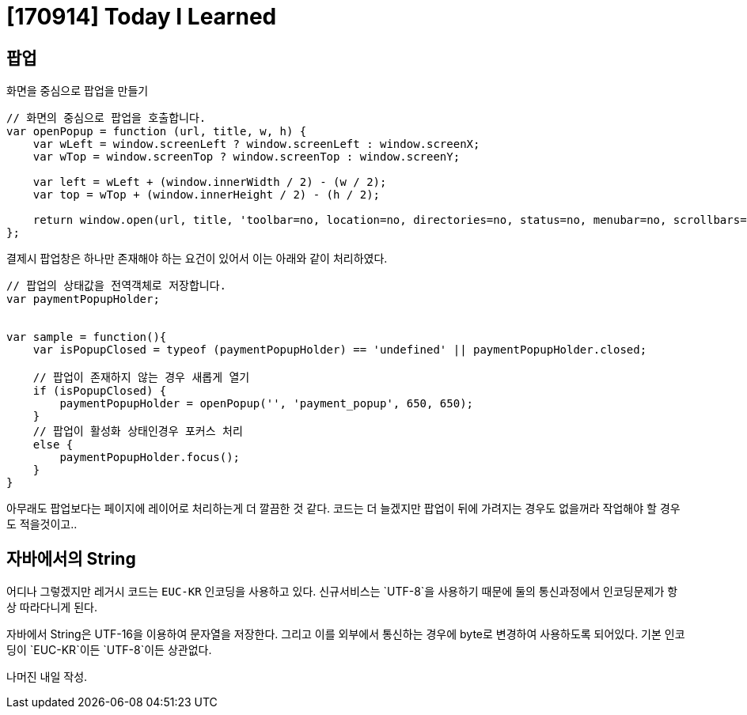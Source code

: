 # [170914] Today I Learned

## 팝업

화면을 중심으로 팝업을 만들기

[source, javascript]
----
// 화면의 중심으로 팝업을 호출합니다.
var openPopup = function (url, title, w, h) {
    var wLeft = window.screenLeft ? window.screenLeft : window.screenX;
    var wTop = window.screenTop ? window.screenTop : window.screenY;

    var left = wLeft + (window.innerWidth / 2) - (w / 2);
    var top = wTop + (window.innerHeight / 2) - (h / 2);

    return window.open(url, title, 'toolbar=no, location=no, directories=no, status=no, menubar=no, scrollbars=no, resizable=no, copyhistory=no, width=' + w + ', height=' + h + ', top=' + top + ', left=' + left);
};
----

결제시 팝업창은 하나만 존재해야 하는 요건이 있어서 이는 아래와 같이 처리하였다.

[source, javascript]
----

// 팝업의 상태값을 전역객체로 저장합니다.
var paymentPopupHolder;


var sample = function(){
    var isPopupClosed = typeof (paymentPopupHolder) == 'undefined' || paymentPopupHolder.closed;

    // 팝업이 존재하지 않는 경우 새롭게 열기
    if (isPopupClosed) {
        paymentPopupHolder = openPopup('', 'payment_popup', 650, 650);
    }
    // 팝업이 활성화 상태인경우 포커스 처리
    else {
        paymentPopupHolder.focus();
    }
}
----

아무래도 팝업보다는 페이지에 레이어로 처리하는게 더 깔끔한 것 같다.
코드는 더 늘겠지만 팝업이 뒤에 가려지는 경우도 없을꺼라 작업해야 할 경우도 적을것이고..


## 자바에서의 String

어디나 그렇겠지만 레거시 코드는 `EUC-KR` 인코딩을 사용하고 있다. 신규서비스는 `UTF-8`을 사용하기 때문에 둘의 통신과정에서 인코딩문제가 항상 따라다니게 된다.

자바에서 String은 UTF-16을 이용하여 문자열을 저장한다. 그리고 이를 외부에서 통신하는 경우에 byte로 변경하여 사용하도록 되어있다. 기본 인코딩이 `EUC-KR`이든 `UTF-8`이든 상관없다.

나머진 내일 작성.
